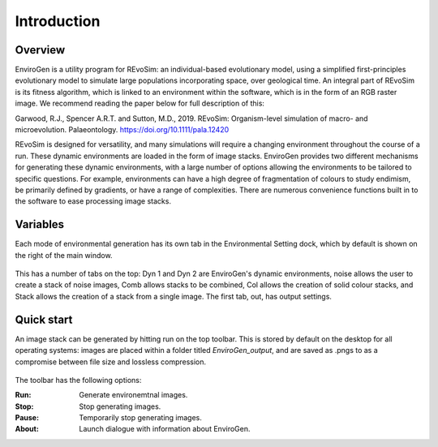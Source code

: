 .. _introduction:

Introduction
============

Overview
--------

EnviroGen is a utility program for REvoSim: an individual-based evolutionary model, using a simplified first-principles evolutionary model to simulate large populations incorporating space, over geological time. An integral part of REvoSim is its fitness algorithm, which is linked to an environment within the software, which is in the form of an RGB raster image. We recommend reading the paper below for full description of this:

Garwood, R.J., Spencer A.R.T. and Sutton, M.D., 2019. REvoSim: Organism-level simulation of macro- and microevolution. Palaeontology. `https://doi.org/10.1111/pala.12420 <https://doi.org/10.1111/pala.12420>`_

REvoSim is designed for versatility, and many simulations will require a changing environment throughout the course of a run. These dynamic environments are loaded in the form of image stacks. EnviroGen provides two different mechanisms for generating these dynamic environments, with a large number of options allowing the environments to be tailored to specific questions. For example, environments can have a high degree of fragmentation of colours to study endimism, be primarily defined by gradients, or have a range of complexities. There are numerous convenience functions built in to the software to ease processing image stacks.

Variables
---------

Each mode of environmental generation has its own tab in the Environmental Setting dock, which by default is shown on the right of the main window.

.. figure:: _static/envirogen_window.png
    :align: center

This has a number of tabs on the top: Dyn 1 and Dyn 2 are EnviroGen's dynamic environments, noise allows the user to create a stack of noise images, Comb allows stacks to be combined, Col allows the creation of solid colour stacks, and Stack allows the creation of a stack from a single image. The first tab, out, has output settings.

Quick start
-----------

An image stack can be generated by hitting run on the top toolbar. This is stored by default on the desktop for all operating systems: images are placed within a folder titled *EnviroGen_output*, and are saved as .pngs to as a compromise between file size and lossless compression.

.. figure:: _static/toolbar.png
    :align: center

The toolbar has the following options:

:Run: Generate environemtnal images.
:Stop: Stop generating images.
:Pause: Temporarily stop generating images.
:About: Launch dialogue with information about EnviroGen.
